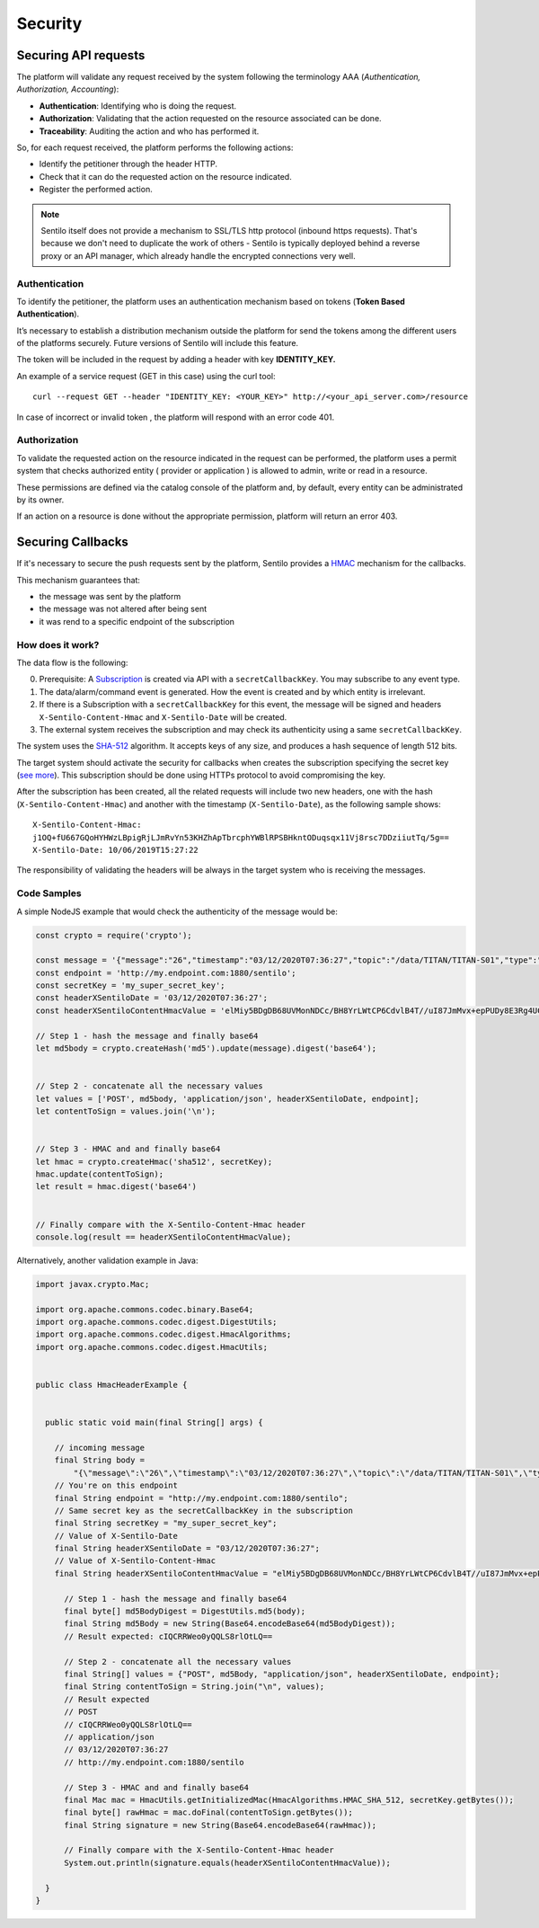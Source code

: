 Security
========

Securing API requests
---------------------

The platform will validate any request received by the system following
the terminology AAA (*Authentication, Authorization, Accounting*):

-  **Authentication**: Identifying who is doing the request.
-  **Authorization**: Validating that the action requested on the
   resource associated can be done.
-  **Traceability**: Auditing the action and who has performed it.

So, for each request received, the platform performs the following
actions:

-  Identify the petitioner through the header HTTP.
-  Check that it can do the requested action on the resource indicated.
-  Register the performed action.

.. note::

   Sentilo itself does not provide a mechanism to SSL/TLS http protocol (inbound https requests).
   That's because we don't need to duplicate the work of others - Sentilo is typically deployed
   behind a reverse proxy or an API manager, which already handle the encrypted connections very well.


Authentication
~~~~~~~~~~~~~~

To identify the petitioner, the platform uses an authentication
mechanism based on tokens (**Token Based Authentication**).

It’s necessary to establish a distribution mechanism outside the
platform for send the tokens among the different users of the platforms
securely. Future versions of Sentilo will include this feature.

The token will be included in the request by adding a header with key
**IDENTITY_KEY.**

An example of a service request (GET in this case) using the curl tool:

::

   curl --request GET --header "IDENTITY_KEY: <YOUR_KEY>" http://<your_api_server.com>/resource

In case of incorrect or invalid token , the platform will respond with
an error code 401.

Authorization
~~~~~~~~~~~~~

To validate the requested action on the resource indicated in the
request can be performed, the platform uses a permit system that checks
authorized entity ( provider or application ) is allowed to admin, write
or read in a resource.

These permissions are defined via the catalog console of the platform
and, by default, every entity can be administrated by its owner.

If an action on a resource is done without the appropriate permission,
platform will return an error 403.

Securing Callbacks
-------------------

If it's necessary to secure the push requests sent by the platform, Sentilo provides a
`HMAC <http://en.wikipedia.org/wiki/Hash-based_message_authentication_code>`__ mechanism for the callbacks.

This mechanism guarantees that:

-  the message was sent by the platform
-  the message was not altered after being sent
-  it was rend to a specific endpoint of the subscription

How does it work?
~~~~~~~~~~~~~~~~~

The data flow is the following:

0. Prerequisite: A `Subscription <./services/subscription/subscription.html>`__ is created via
   API with a :literal:`secretCallbackKey`. You may subscribe to any event type.
1. The data/alarm/command event is generated. How the event is created and by which entity is irrelevant.
2. If there is a Subscription with a :literal:`secretCallbackKey` for this event, the message will be signed and
   headers :literal:`X-Sentilo-Content-Hmac` and :literal:`X-Sentilo-Date` will be created.
3. The external system receives the subscription and may check its authenticity using a same :literal:`secretCallbackKey`.



The system uses the `SHA-512 <http://en.wikipedia.org/wiki/SHA-2>`__ algorithm.
It accepts keys of any size, and produces a hash sequence of length 512 bits.

The target system should activate the security for callbacks when
creates the subscription specifying the secret key (`see
more <./services/subscription/subscription.html>`__). This subscription should be done using HTTPs protocol to avoid compromising the key.

After the subscription has been created, all the related requests will
include two new headers, one with the hash (:literal:`X-Sentilo-Content-Hmac`)
and another with the timestamp (:literal:`X-Sentilo-Date`), as the following
sample shows:

::

   X-Sentilo-Content-Hmac:
   j1OQ+fU667GQoHYHWzLBpigRjLJmRvYn53KHZhApTbrcphYWBlRPSBHkntODuqsqx11Vj8rsc7DDziiutTq/5g==
   X-Sentilo-Date: 10/06/2019T15:27:22

The responsibility of validating the headers will be always in the
target system who is receiving the messages.

Code Samples
~~~~~~~~~~~~

A simple NodeJS example that would check the authenticity of the message would be:

.. sourcecode:: javascript

   const crypto = require('crypto');
   
   const message = '{"message":"26","timestamp":"03/12/2020T07:36:27","topic":"/data/TITAN/TITAN-S01","type":"DATA","sensor":"TITAN-S01","provider":"TITAN","time":1606980987614,"publisher":"TITAN","publishedAt":1606980987614,"publisherTenant":"","tenant":"","sender":"TITAN"}'
   const endpoint = 'http://my.endpoint.com:1880/sentilo';
   const secretKey = 'my_super_secret_key';
   const headerXSentiloDate = '03/12/2020T07:36:27';
   const headerXSentiloContentHmacValue = 'elMiy5BDgDB68UVMonNDCc/BH8YrLWtCP6CdvlB4T//uI87JmMvx+epPUDy8E3Rg4UC2Bm21n4Zj/CLxOEcEZA==';
   
   // Step 1 - hash the message and finally base64
   let md5body = crypto.createHash('md5').update(message).digest('base64');
   
   
   // Step 2 - concatenate all the necessary values
   let values = ['POST', md5body, 'application/json', headerXSentiloDate, endpoint];
   let contentToSign = values.join('\n');
   
   
   // Step 3 - HMAC and and finally base64
   let hmac = crypto.createHmac('sha512', secretKey);
   hmac.update(contentToSign);
   let result = hmac.digest('base64')
   
   
   // Finally compare with the X-Sentilo-Content-Hmac header
   console.log(result == headerXSentiloContentHmacValue);



Alternatively, another validation example in Java:


.. sourcecode:: java

   import javax.crypto.Mac;
   
   import org.apache.commons.codec.binary.Base64;
   import org.apache.commons.codec.digest.DigestUtils;
   import org.apache.commons.codec.digest.HmacAlgorithms;
   import org.apache.commons.codec.digest.HmacUtils;
   
   
   public class HmacHeaderExample {
   
   
     public static void main(final String[] args) {
   
       // incoming message
       final String body =
           "{\"message\":\"26\",\"timestamp\":\"03/12/2020T07:36:27\",\"topic\":\"/data/TITAN/TITAN-S01\",\"type\":\"DATA\",\"sensor\":\"TITAN-S01\",\"provider\":\"TITAN\",\"time\":1606980987614,\"publisher\":\"TITAN\",\"publishedAt\":1606980987614,\"publisherTenant\":\"\",\"tenant\":\"\",\"sender\":\"TITAN\"}";
       // You're on this endpoint
       final String endpoint = "http://my.endpoint.com:1880/sentilo";
       // Same secret key as the secretCallbackKey in the subscription
       final String secretKey = "my_super_secret_key";
       // Value of X-Sentilo-Date
       final String headerXSentiloDate = "03/12/2020T07:36:27";
       // Value of X-Sentilo-Content-Hmac
       final String headerXSentiloContentHmacValue = "elMiy5BDgDB68UVMonNDCc/BH8YrLWtCP6CdvlB4T//uI87JmMvx+epPUDy8E3Rg4UC2Bm21n4Zj/CLxOEcEZA==";
   
         // Step 1 - hash the message and finally base64
         final byte[] md5BodyDigest = DigestUtils.md5(body);
         final String md5Body = new String(Base64.encodeBase64(md5BodyDigest));
         // Result expected: cIQCRRWeo0yQQLS8rlOtLQ==
   
         // Step 2 - concatenate all the necessary values
         final String[] values = {"POST", md5Body, "application/json", headerXSentiloDate, endpoint};
         final String contentToSign = String.join("\n", values);
         // Result expected
         // POST
         // cIQCRRWeo0yQQLS8rlOtLQ==
         // application/json
         // 03/12/2020T07:36:27
         // http://my.endpoint.com:1880/sentilo
   
         // Step 3 - HMAC and and finally base64
         final Mac mac = HmacUtils.getInitializedMac(HmacAlgorithms.HMAC_SHA_512, secretKey.getBytes());
         final byte[] rawHmac = mac.doFinal(contentToSign.getBytes());
         final String signature = new String(Base64.encodeBase64(rawHmac));
   
         // Finally compare with the X-Sentilo-Content-Hmac header
         System.out.println(signature.equals(headerXSentiloContentHmacValue));
   
     }
   }
